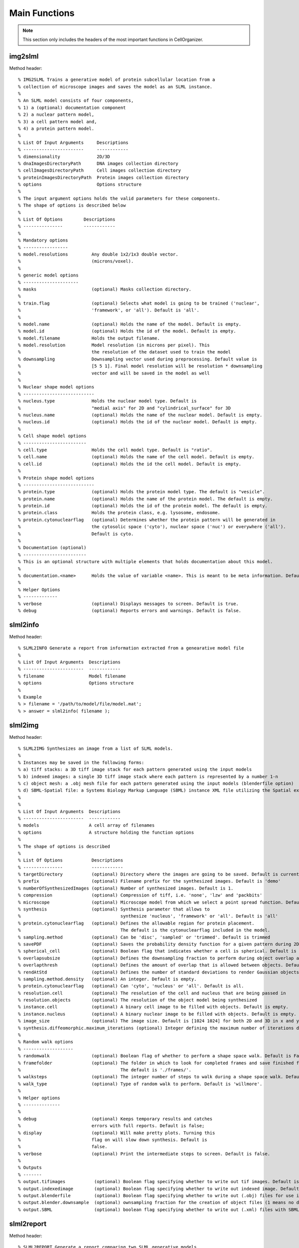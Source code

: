 .. api:

Main Functions
==============


.. note::

   This section only includes the headers of the most important functions
   in CellOrganizer.

img2slml
********

Method header::

  % IMG2SLML Trains a generative model of protein subcellular location from a
  % collection of microscope images and saves the model as an SLML instance.
  %
  % An SLML model consists of four components,
  % 1) a (optional) documentation component
  % 2) a nuclear pattern model,
  % 3) a cell pattern model and,
  % 4) a protein pattern model.
  %
  % List Of Input Arguments     Descriptions
  % -----------------------     ------------
  % dimensionality              2D/3D
  % dnaImagesDirectoryPath      DNA images collection directory
  % cellImagesDirectoryPath     Cell images collection directory
  % proteinImagesDirectoryPath  Protein images collection directory
  % options                     Options structure
  %
  % The input argument options holds the valid parameters for these components.
  % The shape of options is described below
  %
  % List Of Options        Descriptions
  % ---------------        ------------
  %
  % Mandatory options
  % -----------------
  % model.resolutions         Any double 1x2/1x3 double vector.
  %                           (microns/voxel).
  %
  % generic model options
  % ---------------------
  % masks                     (optional) Masks collection directory.
  %
  % train.flag                (optional) Selects what model is going to be trained ('nuclear',
  %                           'framework', or 'all'). Default is 'all'.
  %
  % model.name                (optional) Holds the name of the model. Default is empty.
  % model.id                  (optional) Holds the id of the model. Default is empty.
  % model.filename            Holds the output filename.
  % model.resolution          Model resolution (in microns per pixel). This
  %                           the resolution of the dataset used to train the model
  % downsampling              Downsampling vector used during preprocessing. Default value is
  %                           [5 5 1]. Final model resolution will be resolution * downsampling
  %                           vector and will be saved in the model as well
  %
  % Nuclear shape model options
  % ---------------------------
  % nucleus.type              Holds the nuclear model type. Default is
  %                           "medial axis" for 2D and "cylindrical_surface" for 3D
  % nucleus.name              (optional) Holds the name of the nuclear model. Default is empty.
  % nucleus.id                (optional) Holds the id of the nuclear model. Default is empty.
  %
  % Cell shape model options
  % ------------------------
  % cell.type                 Holds the cell model type. Default is "ratio".
  % cell.name                 (optional) Holds the name of the cell model. Default is empty.
  % cell.id                   (optional) Holds the id the cell model. Default is empty.
  %
  % Protein shape model options
  % ---------------------------
  % protein.type              (optional) Holds the protein model type. The default is "vesicle".
  % protein.name              (optional) Holds the name of the protein model. The default is empty.
  % protein.id                (optional) Holds the id of the protein model. The default is empty.
  % protein.class             Holds the protein class, e.g. lysosome, endosome.
  % protein.cytonuclearflag   (optional) Determines whether the protein pattern will be generated in
  %                           the cytosolic space ('cyto'), nuclear space ('nuc') or everywhere ('all').
  %                           Default is cyto.
  %
  % Documentation (optional)
  % ------------------------
  % This is an optional structure with multiple elements that holds documentation about this model.
  %
  % documentation.<name>      Holds the value of variable <name>. This is meant to be meta information. Default is empty.
  %
  % Helper Options
  % -------------
  % verbose                   (optional) Displays messages to screen. Default is true.
  % debug                     (optional) Reports errors and warnings. Default is false.

slml2info
*********

Method header::

  % SLML2INFO Generate a report from information extracted from a genearative model file
  %
  % List Of Input Arguments  Descriptions
  % -----------------------  ------------
  % filename                 Model filename
  % options                  Options structure
  %
  % Example
  % > filename = '/path/to/model/file/model.mat';
  % > answer = slml2info( filename );

slml2img
********

Method header::

  % SLML2IMG Synthesizes an image from a list of SLML models.
  %
  % Instances may be saved in the following forms:
  % a) tiff stacks: a 3D tiff image stack for each pattern generated using the input models
  % b) indexed images: a single 3D tiff image stack where each pattern is represented by a number 1-n
  % c) object mesh: a .obj mesh file for each pattern generated using the input models (blenderfile option)
  % d) SBML-Spatial file: a Systems Biology Markup Language (SBML) instance XML file utilizing the Spatial extension in level 3 version 1
  %
  %
  % List Of Input Arguments  Descriptions
  % -----------------------  ------------
  % models                   A cell array of filenames
  % options                  A structure holding the function options
  %
  % The shape of options is described
  %
  % List Of Options           Descriptions
  % ---------------           ------------
  % targetDirectory           (optional) Directory where the images are going to be saved. Default is current directory.
  % prefix                    (optional) Filename prefix for the synthesized images. Default is 'demo'
  % numberOfSynthesizedImages (optional) Number of synthesized images. Default is 1.
  % compression               (optional) Compression of tiff, i.e. 'none', 'lzw' and 'packbits'
  % microscope                (optional) Microscope model from which we select a point spread function. Default is 'none'
  % synthesis                 (optional) Synthesis parameter that allows to
  %                                      synthesize 'nucleus', 'framework' or 'all'. Default is 'all'
  % protein.cytonuclearflag   (optional) Defines the allowable region for protein placement.
  %                                      The default is the cytonuclearflag included in the model.
  % sampling.method           (optional) Can be 'disc', 'sampled' or 'trimmed'. Default is trimmed
  % savePDF                   (optional) Saves the probability density function for a given pattern during 2D synthesis. Default is false.
  % spherical_cell            (optional) Boolean flag that indicates whether a cell is spherical. Default is false.
  % overlapsubsize            (optional) Defines the downsampling fraction to perform during object overlap avoidance. Default is 0.3.
  % overlapthresh             (optional) Defines the amount of overlap that is allowed between objects. Default is 1.
  % rendAtStd                 (optional) Defines the number of standard deviations to render Gaussian objects at. Default is 2.
  % sampling.method.density   (optional) An integer. Default is empty.
  % protein.cytonuclearflag   (optional) Can 'cyto', 'nucleus' or 'all'. Default is all.
  % resolution.cell           (optional) The resolution of the cell and nucleus that are being passed in
  % resolution.objects        (optional) The resolution of the object model being synthesized
  % instance.cell             (optional) A binary cell image to be filled with objects. Default is empty.
  % instance.nucleus          (optional) A binary nuclear image to be filled with objects. Default is empty.
  % image_size                (optional) The image size. Default is [1024 1024] for both 2D and 3D in x and y
  % synthesis.diffeomorphic.maximum_iterations (optional) Integer defining the maximum number of iterations during diffeo inference. Default is 100.
  %
  % Random walk options
  % -------------------
  % randomwalk                (optional) Boolean flag of whether to perform a shape space walk. Default is False.
  % framefolder               (optional) The folder in which to look for completed frames and save finished frames from the diffeomorphic synthesis.
  %                                      The default is './frames/'.
  % walksteps                 (optional) The integer number of steps to walk during a shape space walk. Default is 1.
  % walk_type                 (optional) Type of random walk to perform. Default is 'willmore'.
  %
  % Helper options
  % --------------
  %
  % debug                     (optional) Keeps temporary results and catches
  %                           errors with full reports. Default is false;
  % display                   (optional) Will make pretty plots. Turning this
  %                           flag on will slow down synthesis. Default is
  %                           false.
  % verbose                   (optional) Print the intermediate steps to screen. Default is false.
  %
  % Outputs
  % -------
  % output.tifimages           (optional) Boolean flag specifying whether to write out tif images. Default is true.
  % output.indexedimage        (optional) Boolean flag specifying whether to write out indexed image. Default is false.
  % output.blenderfile         (optional) Boolean flag specifying whether to write out (.obj) files for use in blender. Default is false;
  % output.blender.downsample  (optional) ownsampling fraction for the creation of object files (1 means no downsampling, 1/5 means 1/5 the size).
  % output.SBML                (optional) boolean flag specifying whether to write out (.xml) files with SBML-Spatial representations of geometries. Default is false;

slml2report
***********

Method header::

  % SLML2REPORT Generate a report comparing two SLML generative models
  %
  % List Of Input Arguments  Descriptions
  % -----------------------  ------------
  % model1                   A generative model filename 
  % model2                   A generative model filename
  %
  % Example
  % > filename1 = '/path/to/model/model1.mat';
  % > filename2 = '/path/to/model/model2.mat';
  % answer = slml2report( filename1, filename2 );

slml2slml
*********

Method header

  function model = slml2slml( varargin )
  % SLML2SLML Combines multiple SLML files into a single model file.
  %
  % List Of Input Arguments     Descriptions
  % -----------------------     ------------
  % files                       list of paths of models need be combined
  % options                     Options structure
  %
  % The input argument options holds the valid parameters for these components.
  % The shape of options is described below
  %
  % List Of Parameters        Descriptions
  % ------------------        ------------
  % output_filename           (optional)the file name of output model,
  %                           default is "model.mat"
  % seletion
  % name
  %
  % Documentation (optional)
  % ------------------------
  % This is an optional structure with multiple elements that holds documentation about this model.
  % If the decumentation isn't input, function will inherit documentation from first
  % model in list if model is present.

